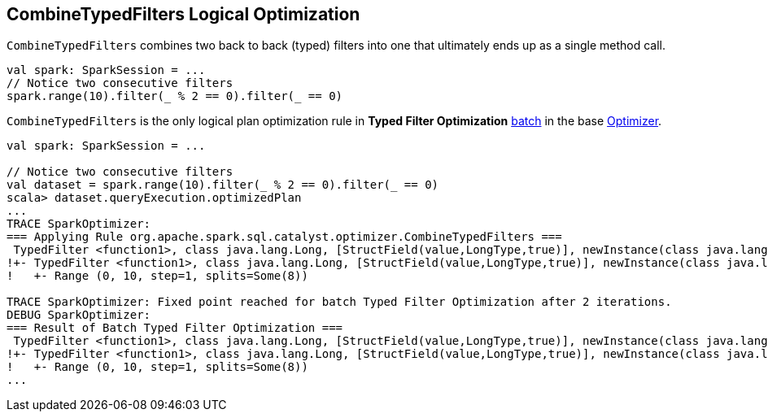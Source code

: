 == [[CombineTypedFilters]] CombineTypedFilters Logical Optimization

`CombineTypedFilters` combines two back to back (typed) filters into one that ultimately ends up as a single method call.

[source, scala]
----
val spark: SparkSession = ...
// Notice two consecutive filters
spark.range(10).filter(_ % 2 == 0).filter(_ == 0)
----

`CombineTypedFilters` is the only logical plan optimization rule in *Typed Filter Optimization* link:spark-sql-Analyzer.adoc#batch[batch] in the base link:spark-sql-Optimizer.adoc[Optimizer].

[source, scala]
----
val spark: SparkSession = ...

// Notice two consecutive filters
val dataset = spark.range(10).filter(_ % 2 == 0).filter(_ == 0)
scala> dataset.queryExecution.optimizedPlan
...
TRACE SparkOptimizer:
=== Applying Rule org.apache.spark.sql.catalyst.optimizer.CombineTypedFilters ===
 TypedFilter <function1>, class java.lang.Long, [StructField(value,LongType,true)], newInstance(class java.lang.Long)      TypedFilter <function1>, class java.lang.Long, [StructField(value,LongType,true)], newInstance(class java.lang.Long)
!+- TypedFilter <function1>, class java.lang.Long, [StructField(value,LongType,true)], newInstance(class java.lang.Long)   +- Range (0, 10, step=1, splits=Some(8))
!   +- Range (0, 10, step=1, splits=Some(8))

TRACE SparkOptimizer: Fixed point reached for batch Typed Filter Optimization after 2 iterations.
DEBUG SparkOptimizer:
=== Result of Batch Typed Filter Optimization ===
 TypedFilter <function1>, class java.lang.Long, [StructField(value,LongType,true)], newInstance(class java.lang.Long)      TypedFilter <function1>, class java.lang.Long, [StructField(value,LongType,true)], newInstance(class java.lang.Long)
!+- TypedFilter <function1>, class java.lang.Long, [StructField(value,LongType,true)], newInstance(class java.lang.Long)   +- Range (0, 10, step=1, splits=Some(8))
!   +- Range (0, 10, step=1, splits=Some(8))
...
----
